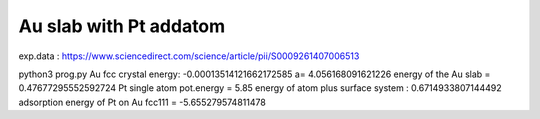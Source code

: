 Au slab with Pt addatom
=======================

exp.data :  https://www.sciencedirect.com/science/article/pii/S0009261407006513


python3 prog.py
Au fcc crystal energy: -0.00013514121662172585  a= 4.056168091621226
energy of the Au slab = 0.47677295552592724
Pt single atom pot.energy = 5.85
energy of atom plus surface system : 0.6714933807144492
adsorption energy of Pt on Au fcc111 = -5.655279574811478

